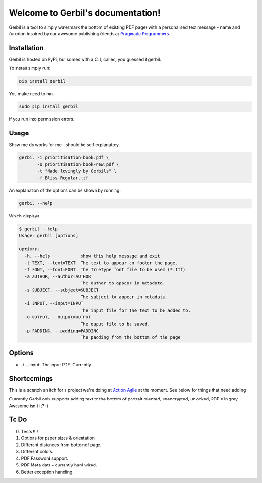 .. Gerbil documentation master file, created by
   sphinx-quickstart on Thu Mar 13 10:09:17 2014.
   You can adapt this file completely to your liking, but it should at least
   contain the root `toctree` directive.

Welcome to Gerbil's documentation!
===================================

Gerbil is a tool to simply watermark the bottom of existing PDF pages
with a personalised text message - name and function inspired by our awesome publishing friends at `Pragmatic Programmers <http://pragprog.com/>`_.

Installation
------------

Gerbil is hosted on PyPi, but somes with a CLI, called, you guessed it gerbil.

To install simply run:

.. code-block:: bash

    pip install gerbil

You make need to run

.. code-block:: bash

    sudo pip install gerbil

if you run into permission errors.


Usage
-------

Show me do works for me - should be self explanatory.

.. code-block:: bash

    gerbil -i prioritisation-book.pdf \
           -o prioritisation-book-new.pdf \
           -t "Made lovingly by Gerbils" \
           -f Bliss-Regular.ttf

An explanation of the options can be shown by running:

.. code-block:: bash

    gerbil --help

Which displays:

.. code-block:: bash

    $ gerbil --help
    Usage: gerbil [options]

    Options:
      -h, --help            show this help message and exit
      -t TEXT, --text=TEXT  The text to appear on footer the page.
      -f FONT, --font=FONT  The TrueType font file to be used (*.ttf)
      -a AUTHOR, --author=AUTHOR
                            The author to appear in metadata.
      -s SUBJECT, --subject=SUBJECT
                            The subject to appear in metadata.
      -i INPUT, --input=INPUT
                            The input file for the text to be added to.
      -o OUTPUT, --output=OUTPUT
                            The ouput file to be saved.
      -p PADDING, --padding=PADDING
                            The padding from the bottom of the page

Options
--------

* -i --input: The input PDF. Currently

Shortcomings
------------

This is a scratch an itch for a project we're doing at `Action Agile <http://actionagile.co.uk/>`_ at the moment. See below for things that need adding.

Currently Gerbil only supports adding text to the bottom of portrait oriented, unencrypted, unlocked, PDF's in grey. Awesome isn't it? :)


To Do
------

0. Tests !!!!
1. Options for paper sizes & orientation
2. Different distances from bottomof page.
3. Different colors.
4. PDF Password support.
5. PDF Meta data - currently hard wired.
6. Better exception handling.
